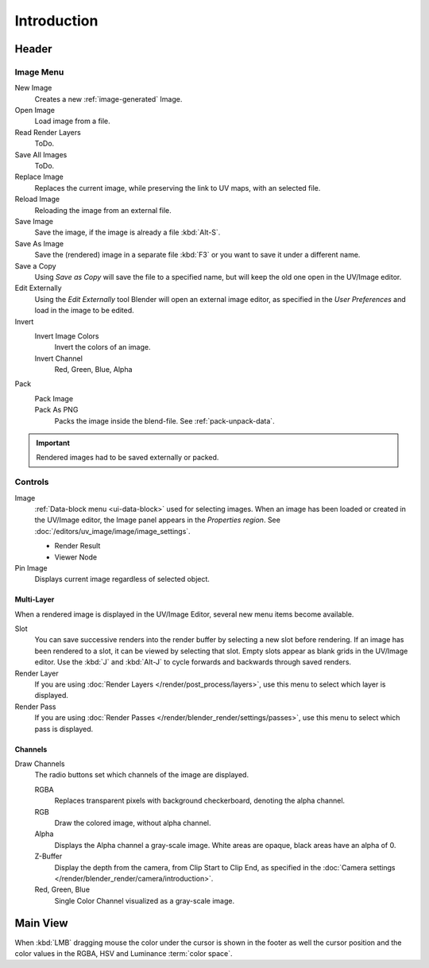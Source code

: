 
************
Introduction
************

.. The UV/Image Editor offers few options to edit images > Compositor texture mode.


Header
======

Image Menu
----------

New Image
   Creates a new :ref:`image-generated` Image.
Open Image
   Load image from a file.
Read Render Layers
   ToDo.
Save All Images
   ToDo.
Replace Image
   Replaces the current image, while preserving the link to UV maps,
   with an selected file.
Reload Image
   Reloading the image from an external file.
Save Image
   Save the image, if the image is already a file :kbd:`Alt-S`.
Save As Image
   Save the (rendered) image in a separate file :kbd:`F3` or
   you want to save it under a different name.
Save a Copy
   Using *Save as Copy* will save the file to a specified name,
   but will keep the old one open in the UV/Image editor.
Edit Externally
   Using the *Edit Externally* tool Blender will open an external image editor,
   as specified in the *User Preferences* and load in the image to be edited.
Invert
   Invert Image Colors
      Invert the colors of an image.
   Invert Channel
      Red, Green, Blue, Alpha
Pack
   Pack Image
      ..
   Pack As PNG
      Packs the image inside the blend-file.
      See :ref:`pack-unpack-data`.

.. important::

   Rendered images had to be saved externally or packed.


Controls
--------

Image
   :ref:`Data-block menu <ui-data-block>` used for selecting images.
   When an image has been loaded or created in the UV/Image editor,
   the Image panel appears in the *Properties region*.
   See :doc:`/editors/uv_image/image/image_settings`.

   - Render Result
   - Viewer Node
Pin Image
   Displays current image regardless of selected object.


Multi-Layer
^^^^^^^^^^^

When a rendered image is displayed in the UV/Image Editor,
several new menu items become available.

Slot
   You can save successive renders into the render buffer by selecting a new slot before rendering.
   If an image has been rendered to a slot, it can be viewed by selecting that slot.
   Empty slots appear as blank grids in the UV/Image editor.
   Use the :kbd:`J` and :kbd:`Alt-J` to cycle forwards and backwards through saved renders.
Render Layer
   If you are using :doc:`Render Layers </render/post_process/layers>`,
   use this menu to select which layer is displayed.
Render Pass
   If you are using :doc:`Render Passes </render/blender_render/settings/passes>`,
   use this menu to select which pass is displayed.


Channels
^^^^^^^^

Draw Channels
   The radio buttons set which channels of the image are displayed.

   RGBA
      Replaces transparent pixels with background checkerboard, denoting the alpha channel.
   RGB
      Draw the colored image, without alpha channel.
   Alpha
      Displays the Alpha channel a gray-scale image. White areas are opaque, black areas have an alpha of 0.
   Z-Buffer
      Display the depth from the camera, from Clip Start to Clip End,
      as specified in the :doc:`Camera settings </render/blender_render/camera/introduction>`.
   Red, Green, Blue
      Single Color Channel visualized as a gray-scale image.


Main View
=========

When :kbd:`LMB` dragging mouse the color under the cursor is shown in the footer as well the cursor position and
the color values in the RGBA, HSV and Luminance :term:`color space`.
